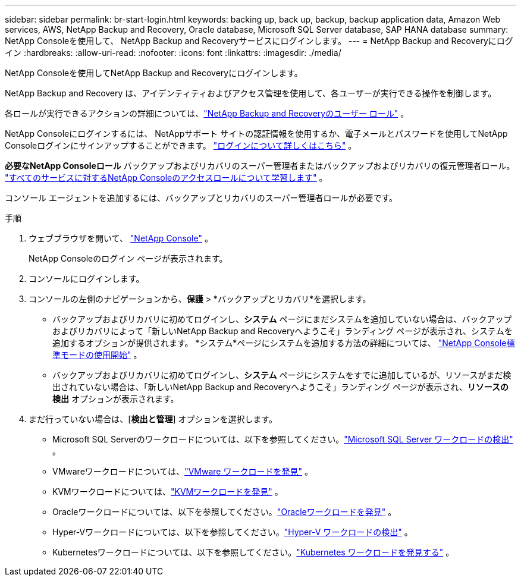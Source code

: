 ---
sidebar: sidebar 
permalink: br-start-login.html 
keywords: backing up, back up, backup, backup application data, Amazon Web services, AWS, NetApp Backup and Recovery, Oracle database, Microsoft SQL Server database, SAP HANA database 
summary: NetApp Consoleを使用して、 NetApp Backup and Recoveryサービスにログインします。 
---
= NetApp Backup and Recoveryにログイン
:hardbreaks:
:allow-uri-read: 
:nofooter: 
:icons: font
:linkattrs: 
:imagesdir: ./media/


[role="lead"]
NetApp Consoleを使用してNetApp Backup and Recoveryにログインします。

NetApp Backup and Recovery は、アイデンティティおよびアクセス管理を使用して、各ユーザーが実行できる操作を制御します。

各ロールが実行できるアクションの詳細については、link:reference-roles.html["NetApp Backup and Recoveryのユーザー ロール"] 。

NetApp Consoleにログインするには、 NetAppサポート サイトの認証情報を使用するか、電子メールとパスワードを使用してNetApp Consoleログインにサインアップすることができます。 https://docs.netapp.com/us-en/console-setup-admin/task-logging-in.html["ログインについて詳しくはこちら"^] 。

*必要なNetApp Consoleロール* バックアップおよびリカバリのスーパー管理者またはバックアップおよびリカバリの復元管理者ロール。 https://docs.netapp.com/us-en/console-setup-admin/reference-iam-predefined-roles.html["すべてのサービスに対するNetApp Consoleのアクセスロールについて学習します"^] 。

コンソール エージェントを追加するには、バックアップとリカバリのスーパー管理者ロールが必要です。

.手順
. ウェブブラウザを開いて、 https://console.netapp.com/["NetApp Console"^] 。
+
NetApp Consoleのログイン ページが表示されます。

. コンソールにログインします。
. コンソールの左側のナビゲーションから、*保護* > *バックアップとリカバリ*を選択します。
+
** バックアップおよびリカバリに初めてログインし、*システム* ページにまだシステムを追加していない場合は、バックアップおよびリカバリによって「新しいNetApp Backup and Recoveryへようこそ」ランディング ページが表示され、システムを追加するオプションが提供されます。  *システム*ページにシステムを追加する方法の詳細については、 https://docs.netapp.com/us-en/console-setup-admin/task-quick-start-standard-mode.html["NetApp Console標準モードの使用開始"^] 。
** バックアップおよびリカバリに初めてログインし、*システム* ページにシステムをすでに追加しているが、リソースがまだ検出されていない場合は、「新しいNetApp Backup and Recoveryへようこそ」ランディング ページが表示され、*リソースの検出* オプションが表示されます。


. まだ行っていない場合は、[*検出と管理*] オプションを選択します。
+
** Microsoft SQL Serverのワークロードについては、以下を参照してください。link:br-start-discover.html["Microsoft SQL Server ワークロードの検出"] 。
** VMwareワークロードについては、link:br-use-vmware-discovery.html["VMware ワークロードを発見"] 。
** KVMワークロードについては、link:br-start-discover-kvm.html["KVMワークロードを発見"] 。
** Oracleワークロードについては、以下を参照してください。link:br-start-discover-oracle.html["Oracleワークロードを発見"] 。
** Hyper-Vワークロードについては、以下を参照してください。link:br-start-discover-hyperv.html["Hyper-V ワークロードの検出"] 。
** Kubernetesワークロードについては、以下を参照してください。link:br-start-discover-kubernetes.html["Kubernetes ワークロードを発見する"] 。



